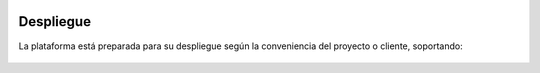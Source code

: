 .. figure::  ./images/logo_sofia2_grande.png
 :align:   center
 
Despliegue
==========

La plataforma está preparada para su despliegue según la conveniencia del proyecto o cliente, soportando: 

.. figure::  ./images/despliegue.JPG
 :align:   center

